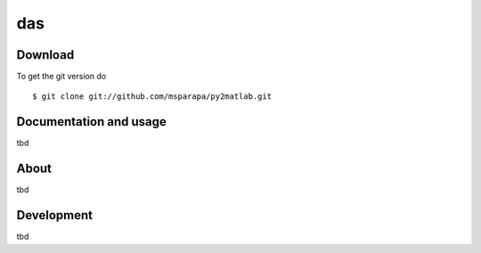 das
=====

|Buildstatus| |License|

.. |Buildstatus| image:: https://api.travis-ci.org/msparapa/py2matlab.svg?branch=master
   :target: https://travis-ci.org/msparapa/py2matlab

.. |License| image:: hhttps://img.shields.io/badge/License-BSD%203--Clause-blue.svg
   :target: https://opensource.org/licenses/BSD-3-Clause

Download
--------

To get the git version do

::

    $ git clone git://github.com/msparapa/py2matlab.git


Documentation and usage
-----------------------
tbd

About
-----
tbd

Development
-----------
tbd
